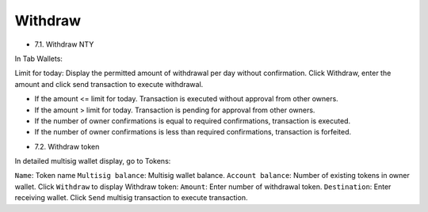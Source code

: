 ################################################################################
Withdraw
################################################################################

* 7.1.	Withdraw NTY

In Tab Wallets:

Limit for today: Display the permitted amount of withdrawal per day without confirmation.
Click Withdraw, enter the amount and click send transaction to execute withdrawal.

-	If the amount <= limit for today. Transaction is executed without approval from other owners.
-	If the amount > limit for today. Transaction is pending for approval from other owners. 
-	If the number of owner confirmations is equal to required confirmations, transaction is executed. 
-	If the number of owner confirmations is less than required confirmations, transaction is forfeited.

* 7.2.	Withdraw token

In detailed multisig wallet display, go to Tokens:

``Name``: Token name
``Multisig balance``: Multisig wallet balance.
``Account balance``: Number of existing tokens in owner wallet.
Click ``Withdraw`` to display Withdraw token:
``Amount``: Enter number of withdrawal token.
``Destination``: Enter receiving wallet.
Click ``Send`` multisig transaction to execute transaction.
